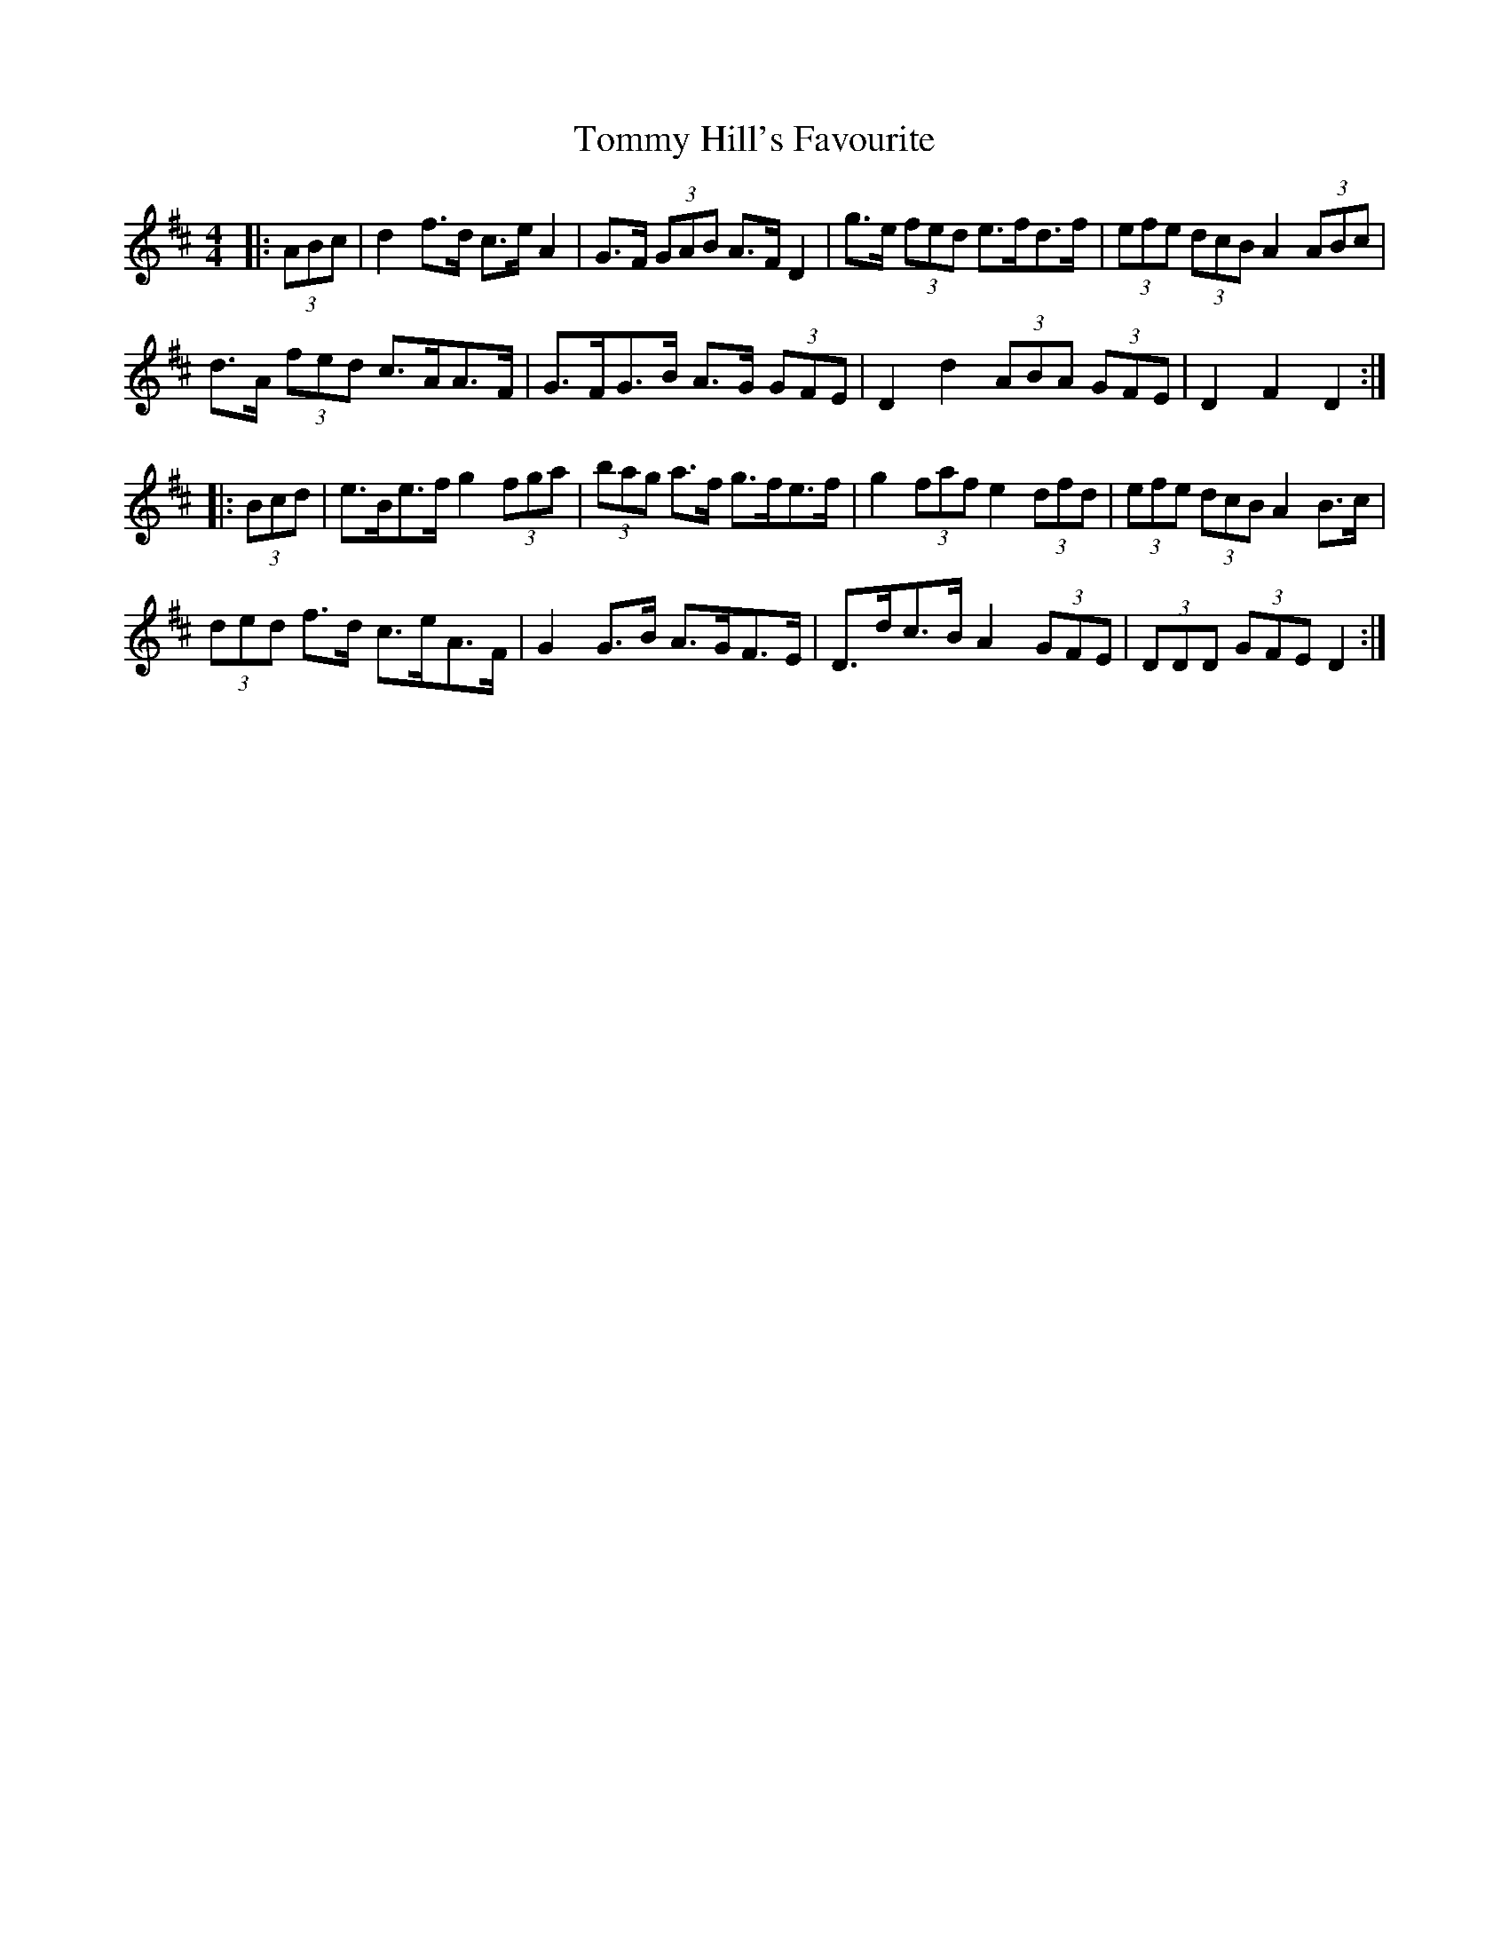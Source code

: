 X: 40517
T: Tommy Hill's Favourite
R: hornpipe
M: 4/4
K: Dmajor
|:(3ABc|d2 f>d c>e A2|G>F (3GAB A>F D2|g>e (3fed e>fd>f|(3efe (3dcB A2 (3ABc|
d>A (3fed c>AA>F|G>FG>B A>G (3GFE|D2 d2 (3ABA (3GFE|D2 F2 D2:|
|:(3Bcd|e>Be>f g2 (3fga|(3bag a>f g>fe>f|g2 (3faf e2 (3dfd|(3efe (3dcB A2 B>c|
(3ded f>d c>eA>F|G2 G>B A>GF>E|D>dc>B A2 (3GFE|(3DDD (3GFE D2:|

